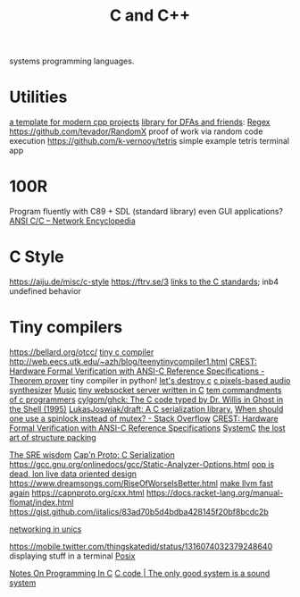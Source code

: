 #+TITLE: C and C++

systems programming languages.

* Utilities
[[https://github.com/TheLartians/ModernCppStarter][a template for modern cpp projects]]
[[https://github.com/katef/libfsm][library for DFAs and friends]]: [[file:regex.org][Regex]]
[[https://github.com/tevador/RandomX]] proof of work via random code execution
https://github.com/k-vernooy/tetris simple example tetris terminal app

* 100R
Program fluently with C89 + SDL (standard library) even GUI applications?
[[https://networkencyclopedia.com/ansi-c-c/][ANSI C/C   – Network Encyclopedia]]
* C Style
https://aiju.de/misc/c-style
https://ftrv.se/3
[[https://stackoverflow.com/questions/17014835/where-can-one-find-the-c89-c90-standards-in-pdf-format#17015061][links to the C standards]]; inb4 undefined behavior
* Tiny compilers
https://bellard.org/otcc/
[[https://bellard.org/tcc/ ][tiny c compiler]]
http://web.eecs.utk.edu/~azh/blog/teenytinycompiler1.html
[[https://ui.adsabs.harvard.edu/abs/2019arXiv190801324T/abstract][CREST: Hardware Formal Verification with ANSI-C Reference Specifications - ]] [[file:theoremprover.org][Theorem prover]]
tiny compiler in python!
[[https://gist.github.com/shakna-israel/4fd31ee469274aa49f8f9793c3e71163#lets-destroy-c][let's destroy c]]
[[https://github.com/grz0zrg/fas][c pixels-based audio synthesizer]] [[file:music.org][Music]]
[[https://github.com/Theldus/wsServer][tiny websocket server written in C]]
[[https://news.ycombinator.com/item?id=23281542][tem commandments of c programmers]]
[[https://github.com/cylgom/ghck][cylgom/ghck: The C code typed by Dr. Willis in Ghost in the Shell (1995)]]
[[https://github.com/LukasJoswiak/draft][LukasJoswiak/draft: A C   serialization library.]]
[[https://stackoverflow.com/questions/5869825/when-should-one-use-a-spinlock-instead-of-mutex#5870415][When should one use a spinlock instead of mutex? - Stack Overflow]]
[[https://ui.adsabs.harvard.edu/abs/2019arXiv190801324T/abstract][CREST: Hardware Formal Verification with ANSI-C Reference Specifications]]
[[https://en.wikipedia.org/wiki/SystemC][SystemC]]
[[http://www.catb.org/esr/structure-packing/][the lost art of structure packing]]

[[https://blog.256bit.org/][The SRE wisdom]]
[[https://capnproto.org/cxx.html][Cap'n Proto: C   Serialization]]
https://gcc.gnu.org/onlinedocs/gcc/Static-Analyzer-Options.html
[[https://www.youtube.com/watch?v=yy8jQgmhbAU&app=desktop][oop is dead, lon live data oriented design]]
https://www.dreamsongs.com/RiseOfWorseIsBetter.html
[[https://nikic.github.io/2020/05/10/Make-LLVM-fast-again.html][make llvm fast again]]
https://capnproto.org/cxx.html
https://docs.racket-lang.org/manual-flomat/index.html
https://gist.github.com/iitalics/83ad70b5d4bdba428145f20bf8bcdc2b

[[https://en.m.wikibooks.org/wiki/C_Programming/Networking_in_UNIX][networking in unics]]

https://mobile.twitter.com/thingskatedid/status/1316074032379248640 displaying stuff in a terminal [[file:posix.org][Posix]]

[[https://aiju.de/misc/c-style][Notes On Programming In C]]
[[https://ftrv.se/3][C code | The only good system is a sound system]]
